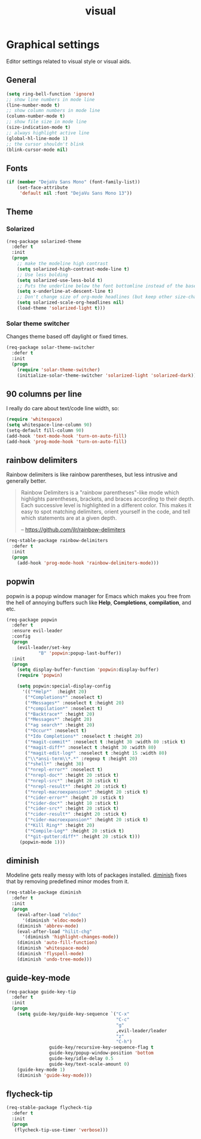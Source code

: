 #+TITLE: visual

* Graphical settings

Editor settings related to visual style or visual aids.

** General

#+BEGIN_SRC emacs-lisp
(setq ring-bell-function 'ignore)
;; show line numbers in mode line
(line-number-mode t)
;; show column numbers in mode line
(column-number-mode t)
;; show file size in mode line
(size-indication-mode t)
;; always highlight active line
(global-hl-line-mode 1)
;; the cursor shouldn't blink
(blink-cursor-mode nil)
#+END_SRC

** Fonts

#+BEGIN_SRC emacs-lisp
(if (member "DejaVu Sans Mono" (font-family-list))
    (set-face-attribute
     'default nil :font "DejaVu Sans Mono 13"))
#+END_SRC

** Theme

*** Solarized

#+BEGIN_SRC emacs-lisp
(req-package solarized-theme
  :defer t
  :init
  (progn
    ;; make the modeline high contrast
    (setq solarized-high-contrast-mode-line t)
    ;; Use less bolding
    (setq solarized-use-less-bold t)
    ;; Puts the underline below the font bottomline instead of the baseline.
    (setq x-underline-at-descent-line t)
    ;; Don't change size of org-mode headlines (but keep other size-changes)
    (setq solarized-scale-org-headlines nil)
    (load-theme 'solarized-light t)))
#+END_SRC

*** Solar theme switcher

Changes theme based off daylight or fixed times.

#+BEGIN_SRC emacs-lisp
(req-package solar-theme-switcher
  :defer t
  :init
  (progn
    (require 'solar-theme-switcher)
    (initialize-solar-theme-switcher 'solarized-light 'solarized-dark)))
#+END_SRC

** 90 columns per line

I really do care about text/code line width, so:

#+BEGIN_SRC emacs-lisp
(require 'whitespace)
(setq whitespace-line-column 90)
(setq-default fill-column 90)
(add-hook 'text-mode-hook 'turn-on-auto-fill)
(add-hook 'prog-mode-hook 'turn-on-auto-fill)
#+END_SRC

** rainbow delimiters

Rainbow delimiters is like rainbow parentheses, but less intrusive and generally
better.

#+BEGIN_QUOTE
  Rainbow Delimiters is a "rainbow parentheses"-like mode which highlights
  parentheses, brackets, and braces according to their depth. Each successive
  level is highlighted in a different color. This makes it easy to spot
  matching delimiters, orient yourself in the code, and tell which statements
  are at a given depth.

  -- [[https://github.com/jlr/rainbow-delimiters][https://github.com/jlr/rainbow-delimiters]]
#+END_QUOTE

#+BEGIN_SRC emacs-lisp
(req-stable-package rainbow-delimiters
  :defer t
  :init
  (progn
    (add-hook 'prog-mode-hook 'rainbow-delimiters-mode)))
#+END_SRC

** popwin

popwin is a popup window manager for Emacs which makes you free from the hell
of annoying buffers such like *Help*, *Completions*, *compilation*, and etc.

#+BEGIN_SRC emacs-lisp
(req-package popwin
  :defer t
  :ensure evil-leader
  :config
  (progn
    (evil-leader/set-key
            "B" 'popwin:popup-last-buffer))
  :init
  (progn
    (setq display-buffer-function 'popwin:display-buffer)
    (require 'popwin)

    (setq popwin:special-display-config
      '(("*Help*"  :height 20)
       ("*Completions*" :noselect t)
       ("*Messages*" :noselect t :height 20)
       ("*compilation*" :noselect t)
       ("*Backtrace*" :height 20)
       ("*Messages*" :height 20)
       ("*ag search*" :height 20)
       ("*Occur*" :noselect t)
       ("*Ido Completions*" :noselect t :height 20)
       ("*magit-commit*" :noselect t :height 30 :width 80 :stick t)
       ("*magit-diff*" :noselect t :height 30 :width 80)
       ("*magit-edit-log*" :noselect t :height 15 :width 80)
       ("\\*ansi-term\\*.*" :regexp t :height 20)
       ("*shell*" :height 30)
       ("*nrepl-error*" :noselect t)
       ("*nrepl-doc*" :height 20 :stick t)
       ("*nrepl-src*" :height 20 :stick t)
       ("*nrepl-result*" :height 20 :stick t)
       ("*nrepl-macroexpansion*" :height 20 :stick t)
       ("*cider-error*" :height 20 :stick t)
       ("*cider-doc*" :height 10 :stick t)
       ("*cider-src*" :height 20 :stick t)
       ("*cider-result*" :height 20 :stick t)
       ("*cider-macroexpansion*" :height 20 :stick t)
       ("*Kill Ring*" :height 20)
       ("*Compile-Log*" :height 20 :stick t)
       ("*git-gutter:diff*" :height 20 :stick t)))
     (popwin-mode 1)))
#+END_SRC

** diminish

Modeline gets really messy with lots of packages installed. [[https://github.com/emacsmirror/diminish][diminish]] fixes
that by removing predefined minor modes from it.

#+BEGIN_SRC emacs-lisp
(req-stable-package diminish
  :defer t
  :init
  (progn
    (eval-after-load "eldoc"
      '(diminish 'eldoc-mode))
    (diminish 'abbrev-mode)
    (eval-after-load "hilit-chg"
      '(diminish 'highlight-changes-mode))
    (diminish 'auto-fill-function)
    (diminish 'whitespace-mode)
    (diminish 'flyspell-mode)
    (diminish 'undo-tree-mode)))
#+END_SRC

** guide-key-mode

#+BEGIN_SRC emacs-lisp
(req-package guide-key-tip
  :defer t
  :init
  (progn
    (setq guide-key/guide-key-sequence `("C-x"
                                         "C-c"
                                         "g"
                                         ,evil-leader/leader
                                         "z"
                                         "C-h")
                guide-key/recursive-key-sequence-flag t
                guide-key/popup-window-position 'bottom
                guide-key/idle-delay 0.5
                guide-key/text-scale-amount 0)
    (guide-key-mode 1)
    (diminish 'guide-key-mode)))
#+END_SRC

** flycheck-tip

#+BEGIN_SRC emacs-lisp
(req-stable-package flycheck-tip
  :defer t
  :init
  (progn
   (flycheck-tip-use-timer 'verbose)))
#+END_SRC
